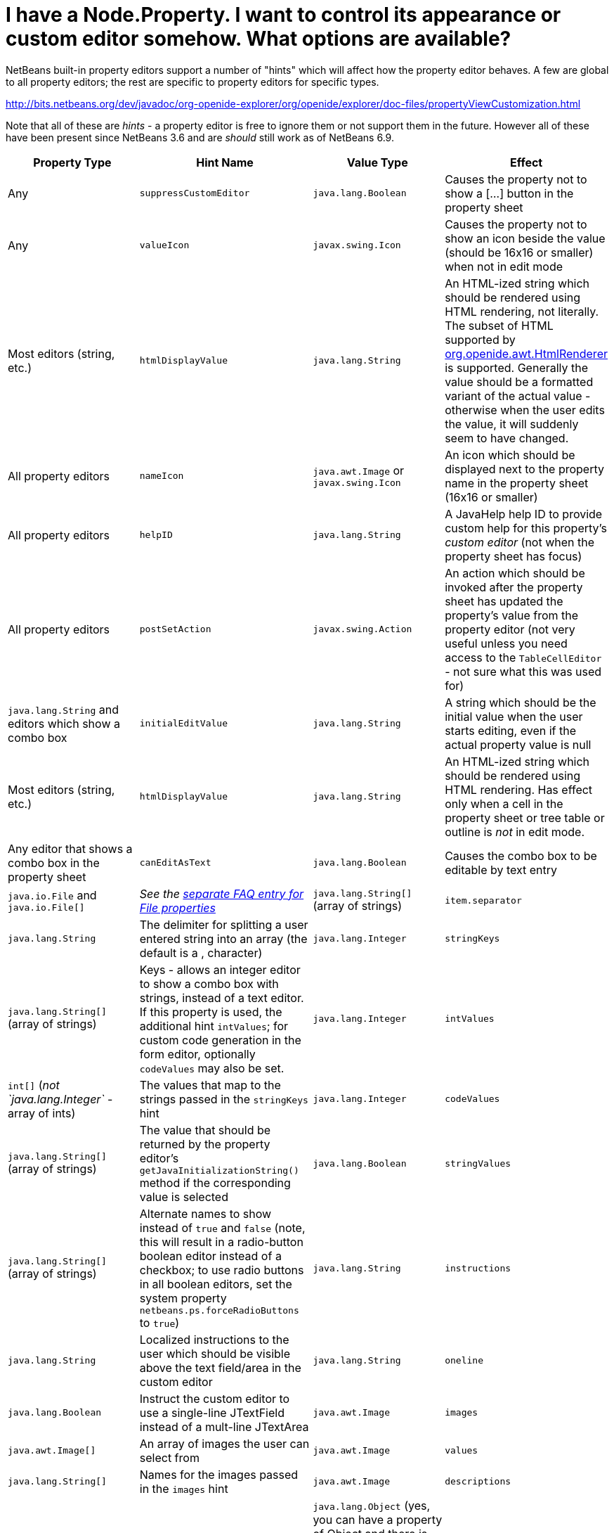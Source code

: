 // 
//     Licensed to the Apache Software Foundation (ASF) under one
//     or more contributor license agreements.  See the NOTICE file
//     distributed with this work for additional information
//     regarding copyright ownership.  The ASF licenses this file
//     to you under the Apache License, Version 2.0 (the
//     "License"); you may not use this file except in compliance
//     with the License.  You may obtain a copy of the License at
// 
//       http://www.apache.org/licenses/LICENSE-2.0
// 
//     Unless required by applicable law or agreed to in writing,
//     software distributed under the License is distributed on an
//     "AS IS" BASIS, WITHOUT WARRANTIES OR CONDITIONS OF ANY
//     KIND, either express or implied.  See the License for the
//     specific language governing permissions and limitations
//     under the License.
//

= I have a Node.Property. I want to control its appearance or custom editor somehow.  What options are available?
:page-layout: wikidev
:page-tags: wiki, devfaq, needsreview
:jbake-status: published
:keywords: Apache NetBeans wiki DevFaqPropertyEditorHints
:description: Apache NetBeans wiki DevFaqPropertyEditorHints
:toc: left
:toc-title:
:page-syntax: true
:page-wikidevsection: _nodes_and_explorer
:page-position: 30


NetBeans built-in property editors support a number of "hints" which will affect how the property editor behaves.  A few are global to all property editors;  the rest are specific to property editors for specific types.

link:https://bits.netbeans.org/dev/javadoc/org-openide-explorer/org/openide/explorer/doc-files/propertyViewCustomization.html[http://bits.netbeans.org/dev/javadoc/org-openide-explorer/org/openide/explorer/doc-files/propertyViewCustomization.html]

Note that all of these are _hints_ - a property editor is free to ignore them or not support them in the future.  However all of these have been present since NetBeans 3.6 and are _should_ still work as of NetBeans 6.9.

|===
|Property Type |Hint Name |Value Type |Effect 

|Any |`suppressCustomEditor` |`java.lang.Boolean` |Causes the property not to show a [...] button in the property sheet 

|Any |`valueIcon` |`javax.swing.Icon` |Causes the property not to show an icon beside the value (should be 16x16 or smaller) when not in edit mode 

|Most editors (string, etc.) |`htmlDisplayValue` |`java.lang.String` |An HTML-ized string which should be rendered using HTML rendering, not literally.  The subset of HTML supported by link:https://bits.netbeans.org/dev/javadoc/org-openide-awt/org/openide/awt/HtmlRenderer.html[org.openide.awt.HtmlRenderer] is supported.  Generally the value should be a formatted variant of the actual value - otherwise when the user edits the value, it will suddenly seem to have changed. 

|All property editors |`nameIcon` |`java.awt.Image` or `javax.swing.Icon` |An icon which should be displayed next to the property name in the property sheet (16x16 or smaller) 

|All property editors |`helpID` |`java.lang.String` |A JavaHelp help ID to provide custom help for this property's _custom editor_ (not when the property sheet has focus) 

|All property editors |`postSetAction` |`javax.swing.Action` |An action which should be invoked after the property sheet has updated the property's value from the property editor (not very useful unless you need access to the `TableCellEditor` - not sure what this was used for) 

|`java.lang.String` and editors which show a combo box |`initialEditValue` |`java.lang.String` |A string which should be the initial value when the user starts editing, even if the actual property value is null 

|Most editors (string, etc.) |`htmlDisplayValue` |`java.lang.String` |An HTML-ized string which should be rendered using HTML rendering.  Has effect only when a cell in the property sheet or tree table or outline is _not_ in edit mode. 

|Any editor that shows a combo box in the property sheet |`canEditAsText` |`java.lang.Boolean` |Causes the combo box to be editable by text entry 

|`java.io.File` and `java.io.File[]` |_See the xref:./DevFaqNodePropertyForFiles.adoc[separate FAQ entry for File properties]_ 

|`java.lang.String[]` (array of strings) |`item.separator` |`java.lang.String` |The delimiter for splitting a user entered string into an array (the default is a , character) 

|`java.lang.Integer` |`stringKeys` |`java.lang.String[]` (array of strings) |Keys - allows an integer editor to show a combo box with strings, instead of a text editor.  If this property is used, the additional hint `intValues`; for custom code generation in the form editor, optionally `codeValues` may also be set. 

|`java.lang.Integer` |`intValues` |`int[]` (_not `java.lang.Integer`_ - array of ints) |The values that map to the strings passed in the `stringKeys` hint 

|`java.lang.Integer` |`codeValues` |`java.lang.String[]` (array of strings) |The value that should be returned by the property editor's `getJavaInitializationString()` method if the corresponding value is selected 

|`java.lang.Boolean` |`stringValues` |`java.lang.String[]` (array of strings) |Alternate names to show instead of `true` and `false` (note, this will result in a radio-button boolean editor instead of a checkbox; to use radio buttons in all boolean editors, set the system property `netbeans.ps.forceRadioButtons` to `true`) 

|`java.lang.String` |`instructions` |`java.lang.String` |Localized instructions to the user which should be visible above the text field/area in the custom editor 

|`java.lang.String` |`oneline` |`java.lang.Boolean` |Instruct the custom editor to use a single-line JTextField instead of a mult-line JTextArea 

|`java.awt.Image` |`images` |`java.awt.Image[]` |An array of images the user can select from 

|`java.awt.Image` |`values` |`java.lang.String[]` |Names for the images passed in the `images` hint 

|`java.awt.Image` |`descriptions` |`java.lang.String[]` |An array of descriptions corresponding to the array of images passed in the `images` hint 

|`java.lang.Object` (yes, you can have a property of Object and there is an editor for it - the user can select from all objects of a type in the default Lookup or a specific lookup [see below] using a combo box) |`superClass` |`java.lang.Class` |The superclass, passed to `Lookup.getDefault().lookupAll()` to find all possible values 

|`java.lang.Object` |`nullValue` |`java.lang.Object` (must be of the same type as the type passed in the `superClass` hint) |The value the editor should show if the property initially has a value of null 

|`java.lang.Object` |`lookup` |`org.openide.util.Lookup` |A specific lookup for this editor to query for possible values, instead of using the default lookup

|===


// xref:./DevFaqDefaultLookup.adoc missing in archive
////
== Apache Migration Information

The content in this page was kindly donated by Oracle Corp. to the
Apache Software Foundation.

This page was exported from link:http://wiki.netbeans.org/DevFaqPropertyEditorHints[http://wiki.netbeans.org/DevFaqPropertyEditorHints] , 
that was last modified by NetBeans user Jmborer 
on 2015-02-05T15:53:11Z.

 


*NOTE:* This document was automatically converted to the AsciiDoc format on 2018-02-07, and needs to be reviewed.
////